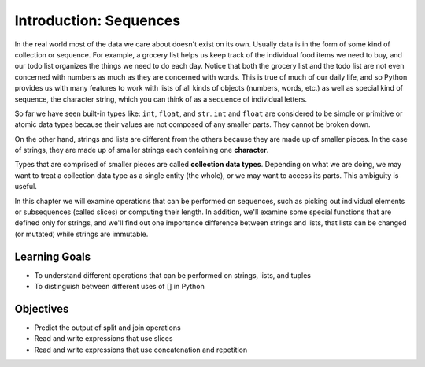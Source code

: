 ..  Copyright (C)  Brad Miller, David Ranum, Jeffrey Elkner, Peter Wentworth, Allen B. Downey, Chris
    Meyers, and Dario Mitchell.  Permission is granted to copy, distribute
    and/or modify this document under the terms of the GNU Free Documentation
    License, Version 1.3 or any later version published by the Free Software
    Foundation; with Invariant Sections being Forward, Prefaces, and
    Contributor List, no Front-Cover Texts, and no Back-Cover Texts.  A copy of
    the license is included in the section entitled "GNU Free Documentation
    License".

.. qnum::
   :prefix: sequences-1-
   :start: 1

Introduction: Sequences
=======================

In the real world most of the data we care about doesn't exist on its own.  Usually data is in the form of some kind of collection or sequence.  For example, a grocery list helps us keep track of the individual food items we need to buy, and our todo list organizes the things we need to do each day.  Notice that both the grocery list and the todo list are not even concerned with numbers as much as they are concerned with words.  This is true of much of our daily life, and so Python provides us with many features to work with lists of all kinds of objects (numbers, words, etc.) as well as special kind of sequence, the character string, which you can think of as a sequence of individual letters.

So far we have seen built-in types like: ``int``, ``float``, and ``str``. 
``int`` and ``float`` are considered to be simple or primitive or atomic data types because their 
values are not composed of any smaller parts.  They cannot be broken down.

On the other hand, strings and lists are different from the others because they
are made up of smaller pieces.  In the case of strings, they are made up of smaller
strings each containing one **character**.  

Types that are comprised of smaller pieces are called **collection data types**.
Depending on what we are doing, we may want to treat a collection data type as a
single entity (the whole), or we may want to access its parts. This ambiguity is useful.

In this chapter we will examine operations that can be performed on sequences, such as picking 
out individual elements or subsequences (called slices) or computing their length. In addition, we'll
examine some special functions that are defined only for strings, and we'll find out one importance
difference between strings and lists, that lists can be changed (or mutated) while strings are 
immutable.

Learning Goals
--------------

* To understand different operations that can be performed on strings, lists, and tuples
* To distinguish between different uses of [] in Python

Objectives
----------

* Predict the output of split and join operations
* Read and write expressions that use slices
* Read and write expressions that use concatenation and repetition


